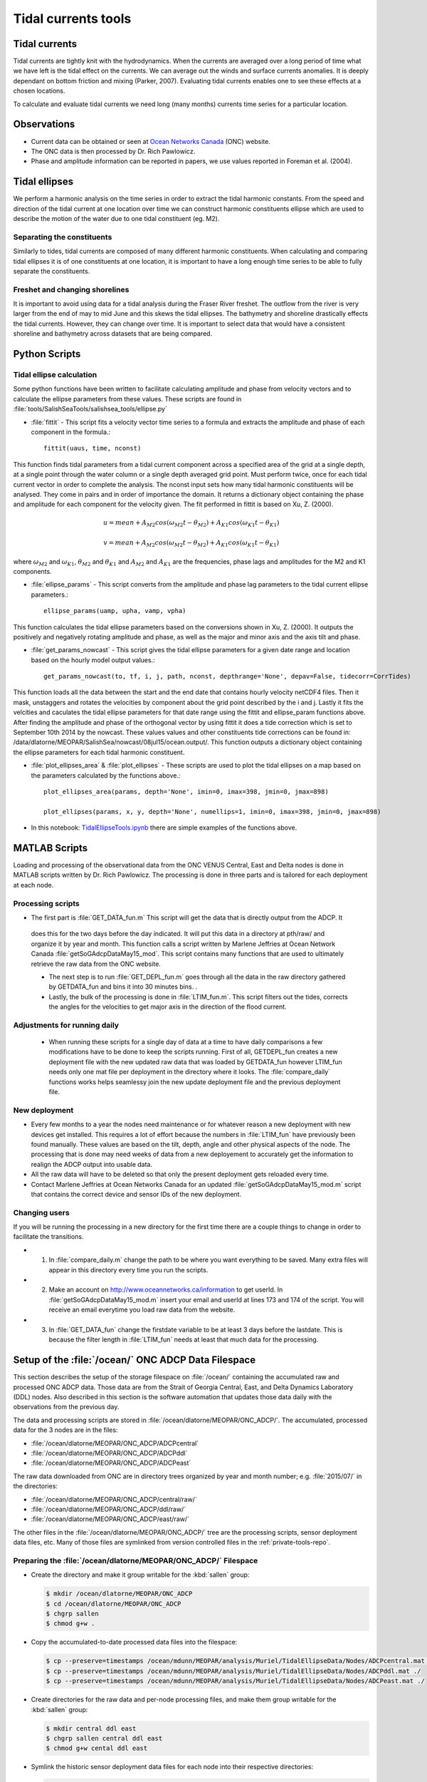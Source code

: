 .. _TidalCurrentsTools:

Tidal currents tools
=========================


Tidal currents
-----------------------

Tidal currents are tightly knit with the hydrodynamics. When the currents are averaged over a long period of time what we have left is the tidal effect on the currents. We can average out the winds and surface currents anomalies. It is deeply dependant on bottom friction and mixing (Parker, 2007). Evaluating tidal currents enables one to see these effects at a chosen locations.

To calculate and evaluate tidal currents we need long (many months) currents time series for a particular location.


Observations
---------------

* Current data can be obtained or seen at `Ocean Networks Canada`_ (ONC) website.
* The ONC data is then processed by Dr. Rich Pawlowicz.
* Phase and amplitude information can be reported in papers, we use values reported in Foreman et al. (2004).


.. _Ocean Networks Canada: http://venus.uvic.ca/data/data-plots/#strait-of-georgia-plots


Tidal ellipses
----------------

We perform a harmonic analysis on the time series in order to extract the tidal harmonic constants. From the speed and direction of the tidal current at one location over time we can construct harmonic constituents ellipse which are used to describe the motion of the water due to one tidal constituent (eg. M2).

Separating the constituents
~~~~~~~~~~~~~~~~~~~~~~~~~~~~~~

Similarly to tides, tidal currents are composed of many different harmonic constituents. When calculating and comparing tidal ellipses it is of one constituents at one location, it is important to have a long enough time series to be able to fully separate the constituents.


Freshet and changing shorelines
~~~~~~~~~~~~~~~~~~~~~~~~~~~~~~~~~

It is important to avoid using data for a tidal analysis during the Fraser River freshet. The outflow from the river is very larger from the end of may to mid June and this skews the tidal ellipses.
The bathymetry and shoreline drastically effects the tidal currents. However, they can change over time. It is important to select data that would have a consistent shoreline and bathymetry across datasets that are being compared.


Python Scripts
----------------

Tidal ellipse calculation
~~~~~~~~~~~~~~~~~~~~~~~~~~~~~

Some python functions have been written to facilitate calculating amplitude and phase from velocity vectors and to calculate the ellipse parameters from these values. These scripts are found in :file:`tools/SalishSeaTools/salishsea_tools/ellipse.py`

* :file:`fittit` - This script fits a velocity vector time series to a formula and extracts the amplitude and phase of each component in the formula.::

   fittit(uaus, time, nconst)

This function finds tidal parameters from a tidal current component across a specified area of the grid at a single depth, at a single point through the water column or a single depth averaged grid point. Must perform twice, once for each tidal current vector in order to complete the analysis.
The nconst input sets how many tidal harmonic constituents will be analysed. They come in pairs and in order of importance the domain. It returns a dictionary object containing the phase and amplitude for each component for the velocity given. The fit performed in fittit is based on Xu, Z. (2000).


    	.. math::
	  u = mean + A_{M2}cos(\omega_{M2}t-\theta_{M2}) + A_{K1}cos(\omega_{K1}t-\theta_{K1})

	  v = mean + A_{M2}cos(\omega_{M2}t-\theta_{M2}) + A_{K1}cos(\omega_{K1}t-\theta_{K1})


where :math:`\omega_{M2}` and :math:`\omega_{K1}`, :math:`\theta_{M2}` and :math:`\theta_{K1}` and :math:`A_{M2}` and :math:`A_{K1}` are the frequencies, phase lags and amplitudes for the M2 and K1 components.


* :file:`ellipse_params` - This script converts from the amplitude and phase lag parameters to the tidal current ellipse parameters.::

    ellipse_params(uamp, upha, vamp, vpha)

This function calculates the tidal ellipse parameters based on the conversions shown in Xu, Z. (2000). It outputs the positively and negatively rotating amplitude and phase, as well as the major and minor axis and the axis tilt and phase.

* :file:`get_params_nowcast` - This script gives the tidal ellipse parameters for a given date range and location based on the hourly model output values.::

    get_params_nowcast(to, tf, i, j, path, nconst, depthrange='None', depav=False, tidecorr=CorrTides)

This function loads all the data between the start and the end date that contains hourly velocity netCDF4 files. Then it mask, unstaggers and rotates the velocities by component about the grid point described by the i and j. Lastly it fits the velcities and caculates the tidal ellipse parameters for that date range using the fittit and ellipse_param functions above.
After finding the amplitude and phase of the orthogonal vector by using fittit it does a tide correction  which is set to September 10th 2014 by the nowcast. These values values and other constituents tide corrections can be found in: /data/dlatorne/MEOPAR/SalishSea/nowcast/08jul15/ocean.output/.
This function outputs a dictionary object containing the ellipse parameters for each tidal harmonic constituent.

* :file:`plot_ellipses_area`  &  :file:`plot_ellipses` - These scripts are used to plot the tidal ellipses on a map based on the parameters calculated by the functions above.::

    plot_ellipses_area(params, depth='None', imin=0, imax=398, jmin=0, jmax=898)

    plot_ellipses(params, x, y, depth='None', numellips=1, imin=0, imax=398, jmin=0, jmax=898)

* In this notebook: `TidalEllipseTools.ipynb`_  there are simple examples of the functions above.

.. _TidalEllipseTools.ipynb: http://nbviewer.ipython.org/urls/bitbucket.org/salishsea/analysis/raw/tip/Muriel/TidalEllipseTools.ipynb

MATLAB Scripts
----------------
Loading and processing of the observational data from the ONC VENUS Central, East and Delta nodes is done in MATLAB scripts written by Dr. Rich Pawlowicz. The processing is done in three parts and is tailored for each deployment at each node.

Processing scripts
~~~~~~~~~~~~~~~~~~~~~

* The first part is :file:`GET_DATA_fun.m` This script will get the data that is directly output from the ADCP. It
 does this for the two days before the day indicated. It will put this data in a directory at pth/raw/ and organize it by year and month. This function calls a script written by Marlene Jeffries at Ocean Network Canada :file:`getSoGAdcpDataMay15_mod`. This script contains many functions that are used to ultimately retrieve the raw data from the ONC website.

 * The next step is to run :file:`GET_DEPL_fun.m` goes through all the data in the raw directory gathered by GETDATA_fun and bins it into 30 minutes bins. .

 * Lastly, the bulk of the processing is done in :file:`LTIM_fun.m`. This script filters out the tides, corrects the angles for the velocities to get major axis in the direction of the flood current.

Adjustments for running daily
~~~~~~~~~~~~~~~~~~~~~~~~~~~~~~~
 * When running these scripts for a single day of data at a time to have daily comparisons a few modifications have to be done to keep the scripts running. First of all, GETDEPL_fun creates a new deployment file with the new updated raw data that was loaded by GETDATA_fun however LTIM_fun needs only one mat file per deployment in the directory where it looks. The :file:`compare_daily` functions works helps seamlessy join the new update deployment file and the previous deployment file.

New deployment
~~~~~~~~~~~~~~~

* Every few months to a year the nodes need maintenance or for whatever reason a new deployment with new devices get installed. This requires a lot of effort because the numbers in :file:`LTIM_fun` have previously been found manually. These values are based on the tilt, depth, angle and other physical aspects of the node. The processing that is done may need weeks of data from a new deployement to accurately get the information to realign the ADCP output into usable data.

* All the raw data will have to be deleted so that only the present deployment gets reloaded every time.

* Contact Marlene Jeffries at Ocean Networks Canada for an updated :file:`getSoGAdcpDataMay15_mod.m` script that contains the correct device and sensor IDs of the new deployment.

Changing users
~~~~~~~~~~~~~~~
If you will be running the processing in a new directory for the first time there are a couple things to change in order to facilitate the transitions.

* 1. In :file:`compare_daily.m` change the path to be where you want everything to be saved. Many extra files will appear in this directory every time you run the scripts.

* 2. Make an account on http://www.oceannetworks.ca/information to get userId. In :file:`getSoGAdcpDataMay15_mod.m` insert your email and userId at lines 173 and 174 of the script. You will receive an email everytime you load raw data from the website.

* 3. In :file:`GET_DATA_fun` change the firstdate variable to be at least 3 days before the lastdate. This is because the filter length in :file:`LTIM_fun` needs at least that much data for the processing.


Setup of the :file:`/ocean/` ONC ADCP Data Filespace
----------------------------------------------------

This section describes the setup of the storage filespace on :file:`/ocean/` containing the accumulated raw and processed ONC ADCP data.
Those data are from the Strait of Georgia Central,
East,
and Delta Dynamics Laboratory (DDL) nodes.
Also described in this section is the software automation that updates those data daily with the observations from the previous day.

The data and processing scripts are stored in :file:`/ocean/dlatorne/MEOPAR/ONC_ADCP/`.
The accumulated,
processed data for the 3 nodes are in the files:

* :file:`/ocean/dlatorne/MEOPAR/ONC_ADCP/ADCPcentral`
* :file:`/ocean/dlatorne/MEOPAR/ONC_ADCP/ADCPddl`
* :file:`/ocean/dlatorne/MEOPAR/ONC_ADCP/ADCPeast`

The raw data downloaded from ONC are in directory trees organized by year and month number;
e.g. :file:`2015/07/` in the directories:

* :file:`/ocean/dlatorne/MEOPAR/ONC_ADCP/central/raw/`
* :file:`/ocean/dlatorne/MEOPAR/ONC_ADCP/ddl/raw/`
* :file:`/ocean/dlatorne/MEOPAR/ONC_ADCP/east/raw/`

The other files in the :file:`/ocean/dlatorne/MEOPAR/ONC_ADCP/` tree are the processing scripts,
sensor deployment data files,
etc.
Many of those files are symlinked from version controlled files in the :ref:`private-tools-repo`.


Preparing the :file:`/ocean/dlatorne/MEOPAR/ONC_ADCP/` Filespace
~~~~~~~~~~~~~~~~~~~~~~~~~~~~~~~~~~~~~~~~~~~~~~~~~~~~~~~~~~~~~~~~

* Create the directory and make it group writable for the :kbd:`sallen` group:

  .. code-block:: bash

      $ mkdir /ocean/dlatorne/MEOPAR/ONC_ADCP
      $ cd /ocean/dlatorne/MEOPAR/ONC_ADCP
      $ chgrp sallen
      $ chmod g+w .

* Copy the accumulated-to-date processed data files into the filespace:

  .. code-block:: bash

      $ cp --preserve=timestamps /ocean/mdunn/MEOPAR/analysis/Muriel/TidalEllipseData/Nodes/ADCPcentral.mat ./
      $ cp --preserve=timestamps /ocean/mdunn/MEOPAR/analysis/Muriel/TidalEllipseData/Nodes/ADCPddl.mat ./
      $ cp --preserve=timestamps /ocean/mdunn/MEOPAR/analysis/Muriel/TidalEllipseData/Nodes/ADCPeast.mat ./

* Create directories for the raw data and per-node processing files,
  and make them group writable for the :kbd:`sallen` group:

  .. code-block:: bash

      $ mkdir central ddl east
      $ chgrp sallen central ddl east
      $ chmod g+w cental ddl east

* Symlink the historic sensor deployment data files for each node into their respective directories:

  .. code-block:: bash

      $ cd central
      $ for n in {01..10}; do
      > ln -s /data/dlatorne/MEOPAR/private-tools/ONC_ADCP/central/DEPL${n}*.mat
      > done

      $ cd ../ddl
      $ for n in {1..2}; do
      > ln -s /data/dlatorne/MEOPAR/private-tools/ONC_ADCP/ddl/DEPL0${n}*.mat
      > done

      $ cd ../east
      $ for n in {01..12}; do
      > ln -s /data/dlatorne/MEOPAR/private-tools/ONC_ADCP/east/DEPL${n}*.mat
      > done
      $ cd ..

* Copy the current sensor deployment data files for each node into their respective directories:

  .. code-block:: bash

      $ cp --preserve=timestamps /ocean/mdunn/MEOPAR/analysis/Muriel/TidalEllipseData/Nodes/central/DEPL11VIP-12-11.mat central/
      $ cp --preserve=timestamps /ocean/mdunn/MEOPAR/analysis/Muriel/TidalEllipseData/Nodes/ddl/DEPL03BBL-SG-03-03.mat ddl/
      $ cp --preserve=timestamps /ocean/mdunn/MEOPAR/analysis/Muriel/TidalEllipseData/Nodes/east/DEPL13VIP-02-13.mat east/

* Copy the accumulated-to-date raw data file trees for each node into their respective directories and make the directories group writable for the :kbd:`sallen` group:

  .. code-block:: bash

      $ mkdir central/raw
      $ chgrp sallen central/raw
      $ cp -r --preserve=timestamps /ocean/mdunn/MEOPAR/analysis/Muriel/TidalEllipseData/Nodes/central/raw/2015 central/raw/
      $ find central/raw -type d | xargs chmod g+w

      $ mkdir ddl/raw
      $ chgrp sallen ddl/raw
      $ cp -r --preserve=timestamps /ocean/mdunn/MEOPAR/analysis/Muriel/TidalEllipseData/Nodes/ddl/raw/2015 ddl/raw/
      $ find ddl/raw -type d | xargs chmod g+w

      $ mkdir east/raw
      $ chgrp sallen east/raw
      $ cp -r --preserve=timestamps /ocean/mdunn/MEOPAR/analysis/Muriel/TidalEllipseData/Nodes/east/raw/2015 east/raw/
      $ find east/raw -type d | xargs chmod g+w


* Create symlinks to the version-controlled processing scripts:

  .. code-block:: bash

      $ ln -s /data/dlatorne/MEOPAR/private-tools/ONC_ADCP/compare_daily.m
      $ ln -s /data/dlatorne/MEOPAR/private-tools/ONC_ADCP/GETDATA_fun.m
      $ ln -s /data/dlatorne/MEOPAR/private-tools/ONC_ADCP/GETDEPL_fun.m
      $ ln -s /data/dlatorne/MEOPAR/private-tools/ONC_ADCP/LTIM_fun.m

* Copy the ONC-provided data download script into the filespace:

  .. code-block:: bash

      $ cp --preserve=timestamps /ocean/mdunn/MEOPAR/analysis/Muriel/TidalEllipseData/Nodes/getSogAdcpDataMay15_mod.m ./

  **TODO:** That script should be symlinked from a version controlled copy

* Create a :command:`matlab` function in :file:`get_VENUS_ADCP.m` to run :file:`compare_daily.m` for each node:

  .. code-block:: matlab

      function get_VENUS_ADCP
        % Run the compare_daily.m script for each ONC VENUS node of interest
        % to download and process the ADCP data for the previous day
        % using Rich Pawlowicz's scripts.

        compare_daily(date, 'central')
        compare_daily(date, 'ddl')
        compare_daily(date, 'east')
      end

* Create a :command:`bash` script called :file:`get_VENUS_ADCP.cron.sh` for :command:`cron` to execute to run :file:`get_VENUS_ADCP.m`:

  .. code-block:: bash

      # Download and process VENUS nodes ADCP data for the previous day
      # using matlab scripts written by Muriel Dunn and Rich Pawlowicz.
      #
      # usage:   0 14 * * *  /ocean/dlatorne/MEOPAR/ONC_ADCP/get_VENUS_ADCP.cron.sh

      ONC_ADCP_DIR=/ocean/dlatorne/MEOPAR/ONC_ADCP
      matlab -nodesktop -nodisplay -r ${ONC_ADCP_DIR}get_VENUS_ADCP

* Make :file:`get_VENUS_ADCP.cron.sh` owner and group executable:

  .. code-block:: bash

      $ chmod ug+x get_VENUS_ADCP.cron.sh

* Add a line to the :file:`crontab` on :kbd:`salish` to execute :file:`get_VENUS_ADCP.cron.sh` daily:

  .. code-block:: bash

      OCEAN_MEOPAR=/ocean/dlatorne/MEOPAR
        0 10 * * *  ${OCEAN_MEOPAR}/ONC_ADCP/get_VENUS_ADCP.cron.sh


References
^^^^^^^^^^^^

* Parker, B. B., 2007. Tidal analysis and prediction. US Department of Commerce, National Oceanic and Atmospheric Administration, National Ocean Service, Centre for Operational Oceanographic Products and Services, 378 pages.

* Xu, Z., 2000. Ellipse parameters conversion and vertical velocity profiles for tidal currents. Bedford Institute of Oceanography, Dartmouth, Nova Scotch, Canada, 20 pages

